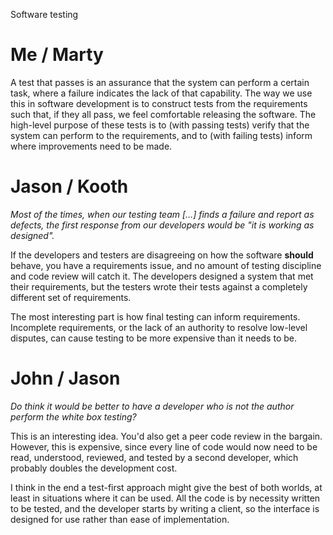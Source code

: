 Software testing

#+OPTIONS: num:nil toc:nil author:nil timestamp:nil creator:nil

* Post                                                             :noexport:
  /Software testing: What is software testing? Why do we test software? Whose responsibility is it
  to test software? Should developers share in the responsibility of testing? Why or why not?/

  Software testing is the act of probing a system to find defects.  There are many forms of testing,
  each with their own strengths and weaknesses; for example, automated unit tests are useful for
  preventing regression bugs, while manual exploratory testing is a good way of finding latent
  defects.

  As far as responsibility goes, testing is the job of the entire team.  The end goal is defect-free
  software (or close to it); developers will be able to easily catch defects that would take a
  tester much longer, and vice-versa.

* Me / Marty
  A test that passes is an assurance that the system can perform a certain task, where a failure
  indicates the lack of that capability.  The way we use this in software development is to
  construct tests from the requirements such that, if they all pass, we feel comfortable releasing
  the software.  The high-level purpose of these tests is to (with passing tests) verify that the
  system can perform to the requirements, and to (with failing tests) inform where improvements need
  to be made.

* Jason / Kooth
  /Most of the times, when our testing team [...] finds a failure and report as defects, the first response from our developers would be "it is working as designed"./

  If the developers and testers are disagreeing on how the software *should* behave, you have a
  requirements issue, and no amount of testing discipline and code review will catch it.  The
  developers designed a system that met their requirements, but the testers wrote their tests
  against a completely different set of requirements.

  The most interesting part is how final testing can inform requirements.  Incomplete requirements,
  or the lack of an authority to resolve low-level disputes, can cause testing to be more expensive
  than it needs to be.

* John / Jason
  /Do think it would be better to have a developer who is not the author perform the white box
  testing?/

  This is an interesting idea.  You'd also get a peer code review in the bargain.  However, this is
  expensive, since every line of code would now need to be read, understood, reviewed, and tested by
  a second developer, which probably doubles the development cost.

  I think in the end a test-first approach might give the best of both worlds, at least in
  situations where it can be used.  All the code is by necessity written to be tested, and the
  developer starts by writing a client, so the interface is designed for use rather than ease of
  implementation.
